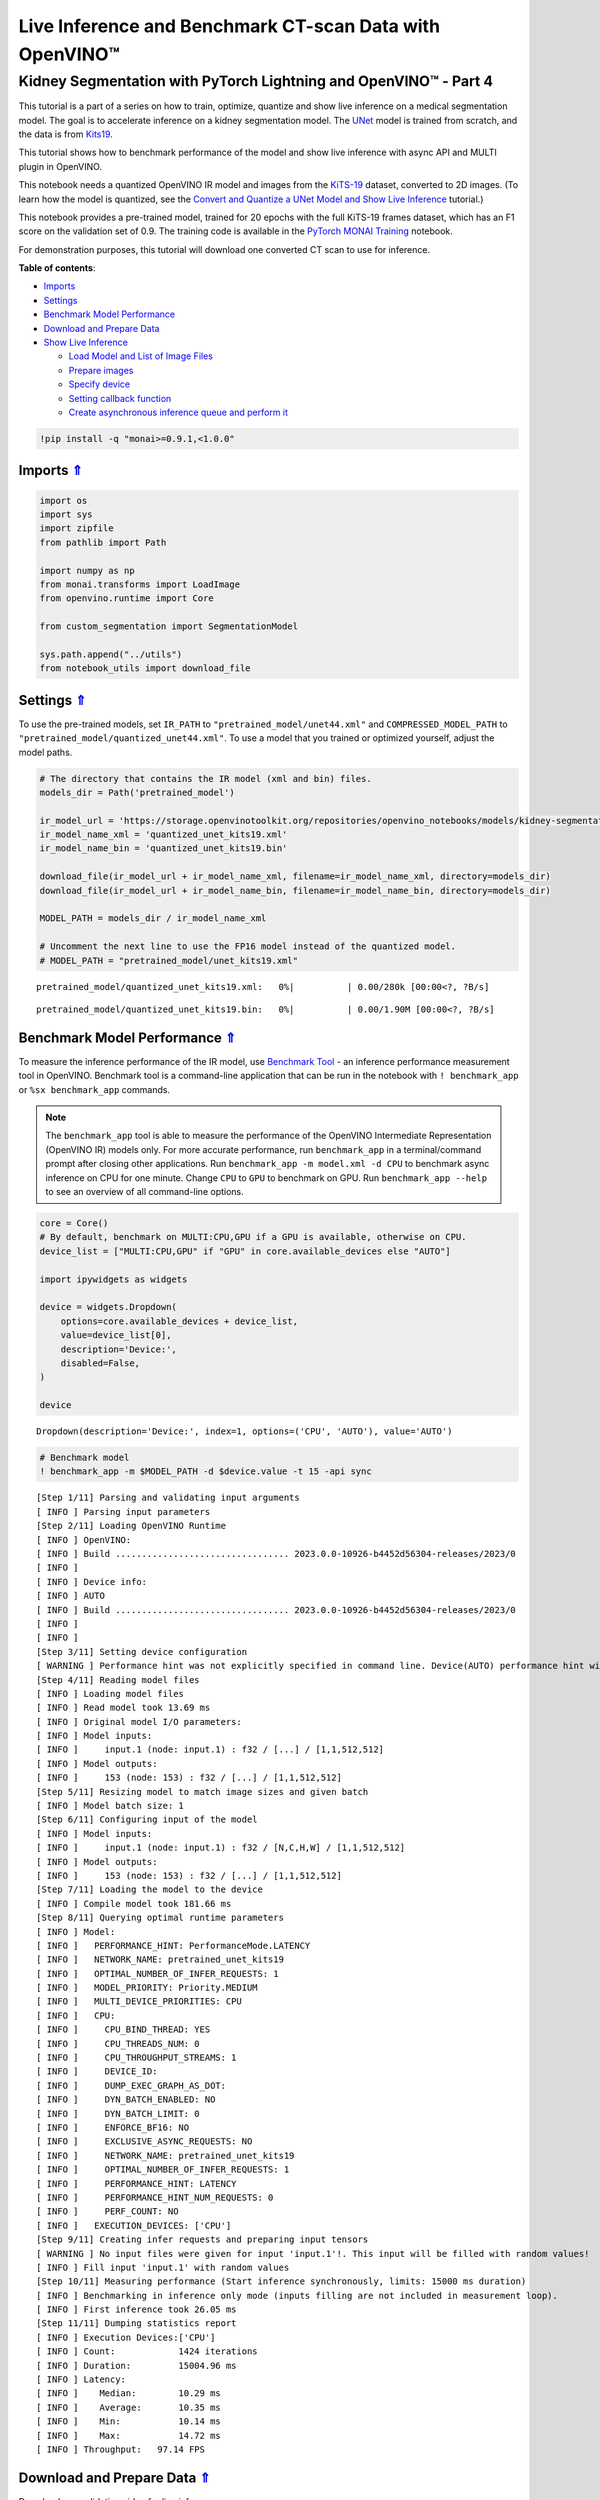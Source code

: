 Live Inference and Benchmark CT-scan Data with OpenVINO™
========================================================

Kidney Segmentation with PyTorch Lightning and OpenVINO™ - Part 4
-----------------------------------------------------------------

This tutorial is a part of a series on how to train, optimize, quantize
and show live inference on a medical segmentation model. The goal is to
accelerate inference on a kidney segmentation model. The
`UNet <https://arxiv.org/abs/1505.04597>`__ model is trained from
scratch, and the data is from
`Kits19 <https://github.com/neheller/kits19>`__.

This tutorial shows how to benchmark performance of the model and show
live inference with async API and MULTI plugin in OpenVINO.

This notebook needs a quantized OpenVINO IR model and images from the
`KiTS-19 <https://github.com/neheller/kits19>`__ dataset, converted to
2D images. (To learn how the model is quantized, see the 
`Convert and Quantize a UNet Model and Show Live Inference <110-ct-segmentation-quantize-nncf-with-output.html>`__ tutorial.)

This notebook provides a pre-trained model, trained for 20 epochs with
the full KiTS-19 frames dataset, which has an F1 score on the validation
set of 0.9. The training code is available in the 
`PyTorch MONAI Training <110-ct-segmentation-quantize-with-output.html>`__
notebook.

For demonstration purposes, this tutorial will download one converted CT
scan to use for inference. 



.. _top:

**Table of contents**:

- `Imports <#imports>`__
- `Settings <#settings>`__
- `Benchmark Model Performance <#benchmark-model-performance>`__
- `Download and Prepare Data <#download-and-prepare-data>`__
- `Show Live Inference <#show-live-inference>`__

  - `Load Model and List of Image Files <#load-model-and-list-of-image-files>`__
  - `Prepare images <#prepare-images>`__
  - `Specify device <#specify-device>`__
  - `Setting callback function <#setting-callback-function>`__
  - `Create asynchronous inference queue and perform it <#create-asynchronous-inference-queue-and-perform-it>`__

.. code:: ipython3

    !pip install -q "monai>=0.9.1,<1.0.0"

Imports `⇑ <#top>`__
###############################################################################################################################


.. code:: ipython3

    import os
    import sys
    import zipfile
    from pathlib import Path
    
    import numpy as np
    from monai.transforms import LoadImage
    from openvino.runtime import Core
    
    from custom_segmentation import SegmentationModel
    
    sys.path.append("../utils")
    from notebook_utils import download_file

Settings `⇑ <#top>`__
###############################################################################################################################


To use the pre-trained models, set ``IR_PATH`` to
``"pretrained_model/unet44.xml"`` and ``COMPRESSED_MODEL_PATH`` to
``"pretrained_model/quantized_unet44.xml"``. To use a model that you
trained or optimized yourself, adjust the model paths.

.. code:: ipython3

    # The directory that contains the IR model (xml and bin) files.
    models_dir = Path('pretrained_model')
    
    ir_model_url = 'https://storage.openvinotoolkit.org/repositories/openvino_notebooks/models/kidney-segmentation-kits19/FP16-INT8/'
    ir_model_name_xml = 'quantized_unet_kits19.xml'
    ir_model_name_bin = 'quantized_unet_kits19.bin'
    
    download_file(ir_model_url + ir_model_name_xml, filename=ir_model_name_xml, directory=models_dir)
    download_file(ir_model_url + ir_model_name_bin, filename=ir_model_name_bin, directory=models_dir)
    
    MODEL_PATH = models_dir / ir_model_name_xml
    
    # Uncomment the next line to use the FP16 model instead of the quantized model.
    # MODEL_PATH = "pretrained_model/unet_kits19.xml"



.. parsed-literal::

    pretrained_model/quantized_unet_kits19.xml:   0%|          | 0.00/280k [00:00<?, ?B/s]



.. parsed-literal::

    pretrained_model/quantized_unet_kits19.bin:   0%|          | 0.00/1.90M [00:00<?, ?B/s]


Benchmark Model Performance `⇑ <#top>`__
###############################################################################################################################

To measure the inference performance of the IR model, use 
`Benchmark Tool <https://docs.openvino.ai/2023.0/openvino_inference_engine_tools_benchmark_tool_README.html>`__ 
- an inference performance measurement tool in OpenVINO. Benchmark tool
is a command-line application that can be run in the notebook with
``! benchmark_app`` or ``%sx benchmark_app`` commands.

.. note::

   The ``benchmark_app`` tool is able to measure the
   performance of the OpenVINO Intermediate Representation (OpenVINO IR)
   models only. For more accurate performance, run ``benchmark_app`` in
   a terminal/command prompt after closing other applications. Run
   ``benchmark_app -m model.xml -d CPU`` to benchmark async inference on
   CPU for one minute. Change ``CPU`` to ``GPU`` to benchmark on GPU.
   Run ``benchmark_app --help`` to see an overview of all command-line
   options.


.. code:: ipython3

    core = Core()
    # By default, benchmark on MULTI:CPU,GPU if a GPU is available, otherwise on CPU.
    device_list = ["MULTI:CPU,GPU" if "GPU" in core.available_devices else "AUTO"]
    
    import ipywidgets as widgets
    
    device = widgets.Dropdown(
        options=core.available_devices + device_list,
        value=device_list[0],
        description='Device:',
        disabled=False,
    )
    
    device




.. parsed-literal::

    Dropdown(description='Device:', index=1, options=('CPU', 'AUTO'), value='AUTO')



.. code:: ipython3

    # Benchmark model
    ! benchmark_app -m $MODEL_PATH -d $device.value -t 15 -api sync


.. parsed-literal::

    [Step 1/11] Parsing and validating input arguments
    [ INFO ] Parsing input parameters
    [Step 2/11] Loading OpenVINO Runtime
    [ INFO ] OpenVINO:
    [ INFO ] Build ................................. 2023.0.0-10926-b4452d56304-releases/2023/0
    [ INFO ] 
    [ INFO ] Device info:
    [ INFO ] AUTO
    [ INFO ] Build ................................. 2023.0.0-10926-b4452d56304-releases/2023/0
    [ INFO ] 
    [ INFO ] 
    [Step 3/11] Setting device configuration
    [ WARNING ] Performance hint was not explicitly specified in command line. Device(AUTO) performance hint will be set to PerformanceMode.LATENCY.
    [Step 4/11] Reading model files
    [ INFO ] Loading model files
    [ INFO ] Read model took 13.69 ms
    [ INFO ] Original model I/O parameters:
    [ INFO ] Model inputs:
    [ INFO ]     input.1 (node: input.1) : f32 / [...] / [1,1,512,512]
    [ INFO ] Model outputs:
    [ INFO ]     153 (node: 153) : f32 / [...] / [1,1,512,512]
    [Step 5/11] Resizing model to match image sizes and given batch
    [ INFO ] Model batch size: 1
    [Step 6/11] Configuring input of the model
    [ INFO ] Model inputs:
    [ INFO ]     input.1 (node: input.1) : f32 / [N,C,H,W] / [1,1,512,512]
    [ INFO ] Model outputs:
    [ INFO ]     153 (node: 153) : f32 / [...] / [1,1,512,512]
    [Step 7/11] Loading the model to the device
    [ INFO ] Compile model took 181.66 ms
    [Step 8/11] Querying optimal runtime parameters
    [ INFO ] Model:
    [ INFO ]   PERFORMANCE_HINT: PerformanceMode.LATENCY
    [ INFO ]   NETWORK_NAME: pretrained_unet_kits19
    [ INFO ]   OPTIMAL_NUMBER_OF_INFER_REQUESTS: 1
    [ INFO ]   MODEL_PRIORITY: Priority.MEDIUM
    [ INFO ]   MULTI_DEVICE_PRIORITIES: CPU
    [ INFO ]   CPU:
    [ INFO ]     CPU_BIND_THREAD: YES
    [ INFO ]     CPU_THREADS_NUM: 0
    [ INFO ]     CPU_THROUGHPUT_STREAMS: 1
    [ INFO ]     DEVICE_ID: 
    [ INFO ]     DUMP_EXEC_GRAPH_AS_DOT: 
    [ INFO ]     DYN_BATCH_ENABLED: NO
    [ INFO ]     DYN_BATCH_LIMIT: 0
    [ INFO ]     ENFORCE_BF16: NO
    [ INFO ]     EXCLUSIVE_ASYNC_REQUESTS: NO
    [ INFO ]     NETWORK_NAME: pretrained_unet_kits19
    [ INFO ]     OPTIMAL_NUMBER_OF_INFER_REQUESTS: 1
    [ INFO ]     PERFORMANCE_HINT: LATENCY
    [ INFO ]     PERFORMANCE_HINT_NUM_REQUESTS: 0
    [ INFO ]     PERF_COUNT: NO
    [ INFO ]   EXECUTION_DEVICES: ['CPU']
    [Step 9/11] Creating infer requests and preparing input tensors
    [ WARNING ] No input files were given for input 'input.1'!. This input will be filled with random values!
    [ INFO ] Fill input 'input.1' with random values 
    [Step 10/11] Measuring performance (Start inference synchronously, limits: 15000 ms duration)
    [ INFO ] Benchmarking in inference only mode (inputs filling are not included in measurement loop).
    [ INFO ] First inference took 26.05 ms
    [Step 11/11] Dumping statistics report
    [ INFO ] Execution Devices:['CPU']
    [ INFO ] Count:            1424 iterations
    [ INFO ] Duration:         15004.96 ms
    [ INFO ] Latency:
    [ INFO ]    Median:        10.29 ms
    [ INFO ]    Average:       10.35 ms
    [ INFO ]    Min:           10.14 ms
    [ INFO ]    Max:           14.72 ms
    [ INFO ] Throughput:   97.14 FPS


Download and Prepare Data `⇑ <#top>`__
###############################################################################################################################


Download one validation video for live inference.

This tutorial reuses the ``KitsDataset`` class that was also used in the
training and quantization notebook that will be released later.

The data is expected in ``BASEDIR``. The ``BASEDIR`` directory should
contain the ``case_00000`` to ``case_00299`` subdirectories. If the data
for the case specified above does not already exist, it will be
downloaded and extracted in the next cell.

.. code:: ipython3

    # Directory that contains the CT scan data. This directory should contain subdirectories
    # case_00XXX where XXX is between 000 and 299.
    BASEDIR = Path("kits19_frames_1")
    # The CT scan case number. For example: 16 for data from the case_00016 directory.
    # Currently only 117 is supported.
    CASE = 117
    
    case_path = BASEDIR / f"case_{CASE:05d}"
    
    if not case_path.exists():
        filename = download_file(
            f"https://storage.openvinotoolkit.org/data/test_data/openvino_notebooks/kits19/case_{CASE:05d}.zip"
        )
        with zipfile.ZipFile(filename, "r") as zip_ref:
            zip_ref.extractall(path=BASEDIR)
        os.remove(filename)  # remove zipfile
        print(f"Downloaded and extracted data for case_{CASE:05d}")
    else:
        print(f"Data for case_{CASE:05d} exists")



.. parsed-literal::

    case_00117.zip:   0%|          | 0.00/5.48M [00:00<?, ?B/s]


.. parsed-literal::

    Downloaded and extracted data for case_00117


Show Live Inference `⇑ <#top>`__
###############################################################################################################################


To show live inference on the model in the notebook, use the
asynchronous processing feature of OpenVINO Runtime.

If you use a GPU device, with ``device="GPU"`` or
``device="MULTI:CPU,GPU"`` to do inference on an integrated graphics
card, model loading will be slow the first time you run this code. The
model will be cached, so after the first time model loading will be
faster. For more information on OpenVINO Runtime, including Model
Caching, refer to the `OpenVINO API tutorial <002-openvino-api-with-output.html>`__.

We will use `AsyncInferQueue <https://docs.openvino.ai/2023.0/openvino_docs_OV_UG_Python_API_exclusives.html#asyncinferqueue>`__
to perform asynchronous inference. It can be instantiated with compiled
model and a number of jobs - parallel execution threads. If you don’t
pass a number of jobs or pass ``0``, then OpenVINO will pick the optimal
number based on your device and heuristics. After acquiring the
inference queue, there are two jobs to do:

-  Preprocess the data and push it to the inference queue. The
   preprocessing steps will remain the same.
-  Tell the inference queue what to do with the model output after the
   inference is finished. It is represented by the ``callback`` python
   function that takes an inference result and data that we passed to
   the inference queue along with the prepared input data

Everything else will be handled by the ``AsyncInferQueue`` instance.

Load Model and List of Image Files `⇑ <#top>`__
+++++++++++++++++++++++++++++++++++++++++++++++++++++++++++++++++++++++++++++++++++++++++++++++++++++++++++++++++++++++++++++++


Load the segmentation model to OpenVINO Runtime with
``SegmentationModel``, based on the Model API from 
`Open Model Zoo <https://github.com/openvinotoolkit/open_model_zoo/>`__. This model
implementation includes pre and post processing for the model. For
``SegmentationModel`` this includes the code to create an overlay of the
segmentation mask on the original image/frame. Uncomment the next cell
to see the implementation.

.. code:: ipython3

    core = Core()
    segmentation_model = SegmentationModel(
        ie=core, model_path=Path(MODEL_PATH), sigmoid=True, rotate_and_flip=True
    )
    image_paths = sorted(case_path.glob("imaging_frames/*jpg"))
    
    print(f"{case_path.name}, {len(image_paths)} images")


.. parsed-literal::

    case_00117, 69 images


Prepare images `⇑ <#top>`__
+++++++++++++++++++++++++++++++++++++++++++++++++++++++++++++++++++++++++++++++++++++++++++++++++++++++++++++++++++++++++++++++


Use the ``reader = LoadImage()`` function to read the images in the same
way as in the
`training <110-ct-segmentation-quantize-with-output.html>`__
tutorial.

.. code:: ipython3

    framebuf = []
    
    next_frame_id = 0
    reader = LoadImage(image_only=True, dtype=np.uint8)
    
    while next_frame_id < len(image_paths) - 1:
        image_path = image_paths[next_frame_id]
        image = reader(str(image_path))
        framebuf.append(image)
        next_frame_id += 1

Specify device `⇑ <#top>`__
+++++++++++++++++++++++++++++++++++++++++++++++++++++++++++++++++++++++++++++++++++++++++++++++++++++++++++++++++++++++++++++++


.. code:: ipython3

    device




.. parsed-literal::

    Dropdown(description='Device:', index=1, options=('CPU', 'AUTO'), value='AUTO')



Setting callback function `⇑ <#top>`__
+++++++++++++++++++++++++++++++++++++++++++++++++++++++++++++++++++++++++++++++++++++++++++++++++++++++++++++++++++++++++++++++


When ``callback`` is set, any job that ends the inference, calls the
Python function. The ``callback`` function must have two arguments: one
is the request that calls the ``callback``, which provides the
``InferRequest`` API; the other is called ``userdata``, which provides
the possibility of passing runtime values.

The ``callback`` function will show the results of inference.

.. code:: ipython3

    import cv2
    import copy
    from IPython import display
    
    from typing import Dict, Any
    from openvino.runtime import InferRequest
    
    
    # Define a callback function that runs every time the asynchronous pipeline completes inference on a frame
    def completion_callback(infer_request: InferRequest, user_data: Dict[str, Any],) -> None:
        preprocess_meta = user_data['preprocess_meta']
        
        raw_outputs = {out.any_name: copy.deepcopy(res.data) for out, res in zip(infer_request.model_outputs, infer_request.output_tensors)}
        frame = segmentation_model.postprocess(raw_outputs, preprocess_meta)
    
        _, encoded_img = cv2.imencode(".jpg", frame, params=[cv2.IMWRITE_JPEG_QUALITY, 90])
        # Create IPython image
        i = display.Image(data=encoded_img)
    
        # Display the image in this notebook
        display.clear_output(wait=True)
        display.display(i)

Create asynchronous inference queue and perform it `⇑ <#top>`__
+++++++++++++++++++++++++++++++++++++++++++++++++++++++++++++++++++++++++++++++++++++++++++++++++++++++++++++++++++++++++++++++


.. code:: ipython3

    import time
    from openvino.runtime import AsyncInferQueue
    
    load_start_time = time.perf_counter()
    compiled_model = core.compile_model(segmentation_model.net, device.value)
    # Create asynchronous inference queue with optimal number of infer requests
    infer_queue = AsyncInferQueue(compiled_model)
    infer_queue.set_callback(completion_callback)
    load_end_time = time.perf_counter()
    
    results = [None] * len(framebuf)
    frame_number = 0
    
    # Perform inference on every frame in the framebuffer
    start_time = time.time()
    for i, input_frame in enumerate(framebuf):
        inputs, preprocessing_meta = segmentation_model.preprocess({segmentation_model.net.input(0): input_frame})
        infer_queue.start_async(inputs, {'preprocess_meta': preprocessing_meta})
    
    # Wait until all inference requests in the AsyncInferQueue are completed
    infer_queue.wait_all()
    stop_time = time.time()
    
    # Calculate total inference time and FPS
    total_time = stop_time - start_time
    fps = len(framebuf) / total_time
    time_per_frame = 1 / fps 
    
    print(f"Loaded model to {device} in {load_end_time-load_start_time:.2f} seconds.")
    
    print(f'Total time to infer all frames: {total_time:.3f}s')
    print(f'Time per frame: {time_per_frame:.6f}s ({fps:.3f} FPS)')



.. image:: 110-ct-scan-live-inference-with-output_files/110-ct-scan-live-inference-with-output_21_0.png


.. parsed-literal::

    Loaded model to Dropdown(description='Device:', index=1, options=('CPU', 'AUTO'), value='AUTO') in 0.18 seconds.
    Total time to infer all frames: 3.401s
    Time per frame: 0.050022s (19.991 FPS)

